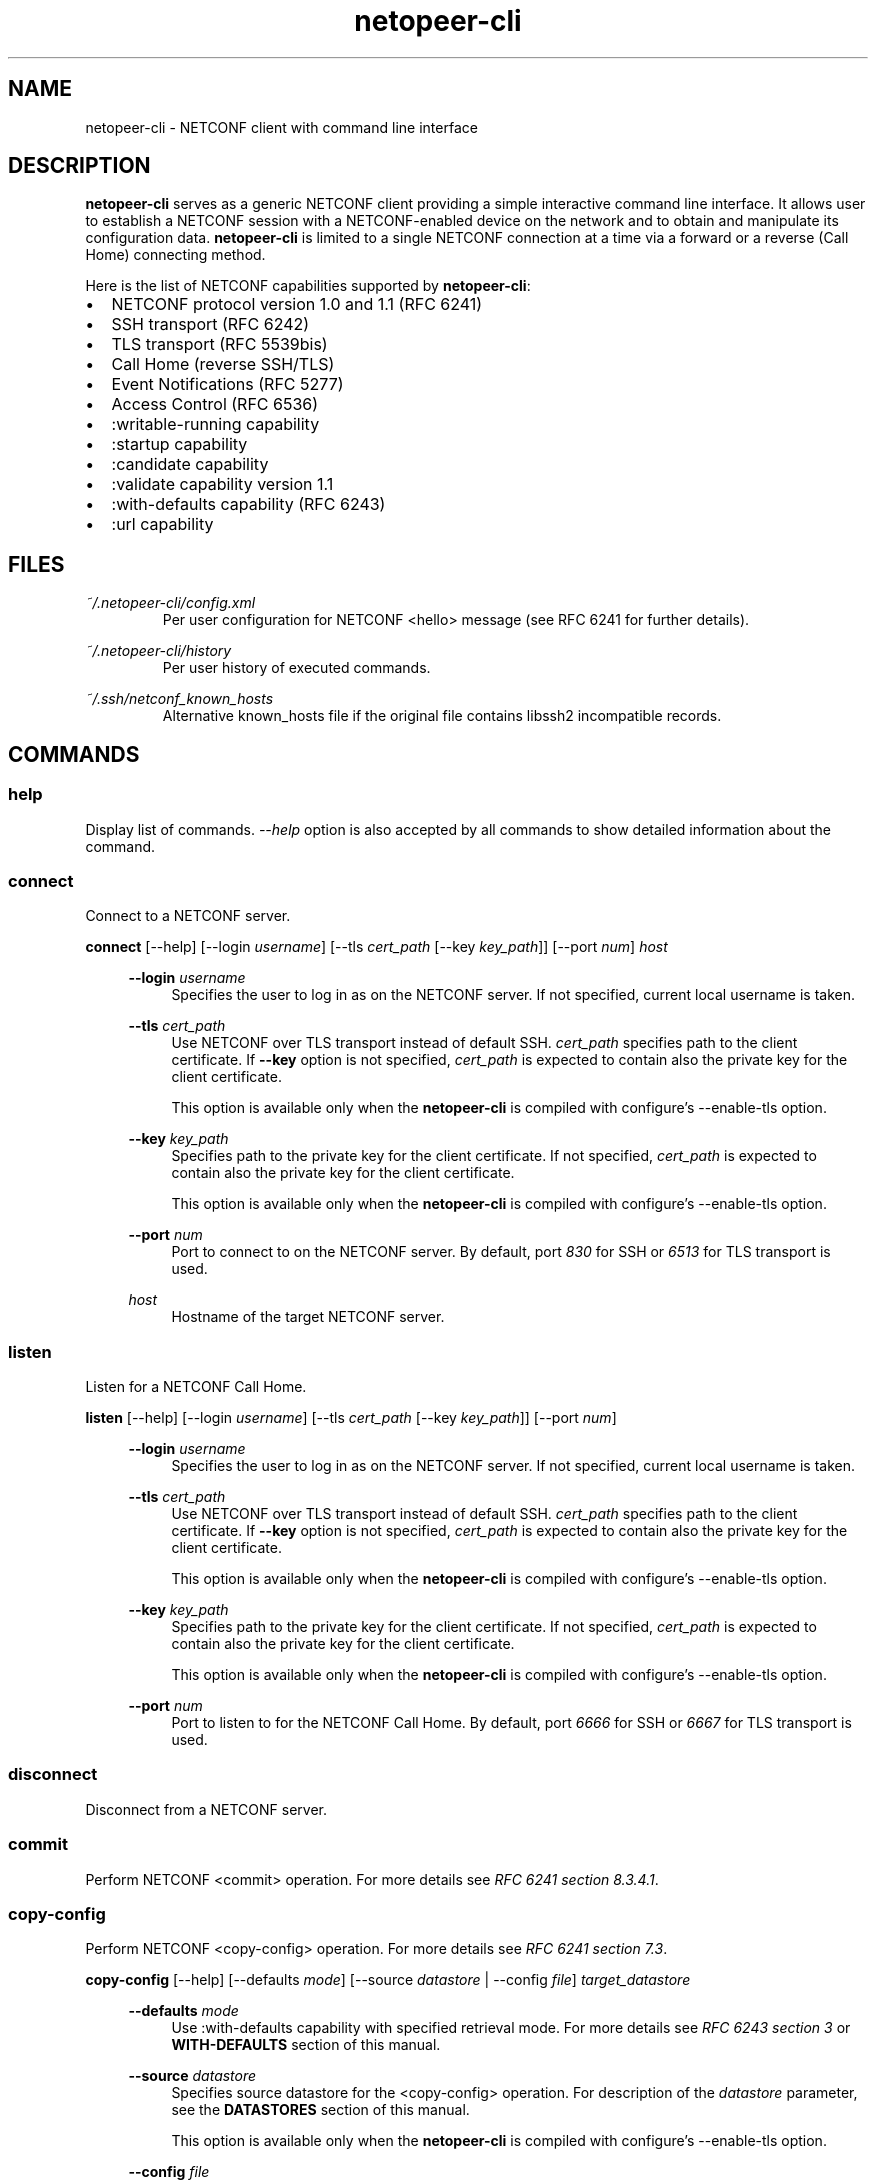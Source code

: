 .\" Process this file with
.\" groff -man -Tascii netopeer-cli.1
.\"
.TH "netopeer-cli" 1 "Tue May 27 2014" "Netopeer"
.SH NAME
netopeer-cli \- NETCONF client with command line interface 
.SH DESCRIPTION
.B netopeer-cli
serves as a generic NETCONF client providing a simple interactive command line
interface. It allows user to establish a NETCONF session with a NETCONF-enabled
device on the network and to obtain and manipulate its configuration data.
.B netopeer-cli
is limited to a single NETCONF connection at a time via a forward or a reverse
(Call Home) connecting method.
.PP
Here is the list of NETCONF capabilities supported by
.BR netopeer-cli :
.IP \(bu 2
NETCONF protocol version 1.0 and 1.1 (RFC 6241)
.IP \(bu 2
SSH transport (RFC 6242)
.IP \(bu 2
TLS transport (RFC 5539bis)
.IP \(bu 2
Call Home (reverse SSH/TLS)
.IP \(bu 2
Event Notifications (RFC 5277)
.IP \(bu 2
Access Control (RFC 6536)
.IP \(bu 2
:writable-running capability
.IP \(bu 2
:startup capability
.IP \(bu 2
:candidate capability
.IP \(bu 2
:validate capability version 1.1
.IP \(bu 2
:with-defaults capability (RFC 6243)
.IP \(bu 2
:url capability
.SH FILES
.I ~/.netopeer-cli/config.xml
.RS
Per user configuration for NETCONF <hello> message (see RFC 6241 for further
details).
.RE
.PP
.I ~/.netopeer-cli/history
.RS
Per user history of executed commands.
.RE
.PP
.I ~/.ssh/netconf_known_hosts
.RS
Alternative known_hosts file if the original file contains libssh2 incompatible
records.
.SH COMMANDS
.SS help
Display list of commands. \fI\-\-help\fR option is also accepted by all commands
to show detailed information about the command.
.SS connect 
Connect to a NETCONF server.
.PP
.B connect
[\-\-help] [\-\-login \fIusername\fR] [\-\-tls \fIcert_path\fR [\-\-key \fIkey_path\fR]] [\-\-port \fInum\fR]  \fIhost\fR
.PP
.RS 4
.B \-\-login
\fIusername\fR
.RS 4
Specifies the user to log in as on the NETCONF server. If not specified, current
local username is taken.
.RE
.PP
.B \-\-tls
\fIcert_path\fR
.RS 4
Use NETCONF over TLS transport instead of default SSH. \fIcert_path\fR specifies
path to the client certificate. If
.B \-\-key
option is not specified, \fIcert_path\fR is expected to contain also the private
key for the client certificate.
.PP
This option is available only when the
.B netopeer-cli
is compiled with configure's \-\-enable-tls option.
.RE
.PP
.B \-\-key
\fIkey_path\fR
.RS 4
Specifies path to the private key for the client certificate. If not specified,
\fIcert_path\fR is expected to contain also the private key for the client
certificate.
.PP
This option is available only when the
.B netopeer-cli
is compiled with configure's \-\-enable-tls option.
.RE
.PP
.B \-\-port
\fInum\fR
.RS 4
Port to connect to on the NETCONF server. By default, port \fI830\fR for SSH or
\fI6513\fR for TLS transport is used.
.RE
.PP
\fIhost\fR
.RS 4
Hostname of the target NETCONF server.
.RE
.RE
.SS listen
Listen for a NETCONF Call Home.
.PP
.B listen
[\-\-help] [\-\-login \fIusername\fR] [\-\-tls \fIcert_path\fR [\-\-key \fIkey_path\fR]] [\-\-port \fInum\fR]
.PP
.RS 4
.B \-\-login
\fIusername\fR
.RS 4
Specifies the user to log in as on the NETCONF server. If not specified, current
local username is taken.
.RE
.PP
.B \-\-tls
\fIcert_path\fR
.RS 4
Use NETCONF over TLS transport instead of default SSH. \fIcert_path\fR specifies
path to the client certificate. If
.B \-\-key
option is not specified, \fIcert_path\fR is expected to contain also the private
key for the client certificate.
.PP
This option is available only when the
.B netopeer-cli
is compiled with configure's \-\-enable-tls option.
.RE
.PP
.B \-\-key
\fIkey_path\fR
.RS 4
Specifies path to the private key for the client certificate. If not specified,
\fIcert_path\fR is expected to contain also the private key for the client
certificate.
.PP
This option is available only when the
.B netopeer-cli
is compiled with configure's \-\-enable-tls option.
.RE
.PP
.B \-\-port
\fInum\fR
.RS 4
Port to listen to for the NETCONF Call Home. By default, port \fI6666\fR for SSH
or \fI6667\fR for TLS transport is used.
.RE
.RE
.SS disconnect
Disconnect from a NETCONF server.
.SS commit
Perform NETCONF <commit> operation. For more details see \fIRFC 6241 section 8.3.4.1\fR.
.SS copy\-config
Perform NETCONF <copy-config> operation. For more details see \fIRFC 6241 section 7.3\fR.
.PP
.B copy\-config
[\-\-help] [\-\-defaults \fImode\fR] [\-\-source \fIdatastore\fR | \-\-config \fIfile\fR] \fItarget_datastore\fR
.PP
.RS 4
.B \-\-defaults
\fImode\fR
.RS 4
Use :with-defaults capability with specified retrieval mode. For more details
see \fIRFC 6243 section 3\fR or 
.B WITH\-DEFAULTS
section of this manual.
.RE
.PP
.B \-\-source
\fIdatastore\fR
.RS 4
Specifies source datastore for the <copy-config> operation. For description of
the \fIdatastore\fR parameter, see the
.B DATASTORES
section of this manual.
.PP
This option is available only when the
.B netopeer-cli
is compiled with configure's \-\-enable-tls option.
.RE
.PP
.B \-\-config
\fIfile\fR
.RS 4
Specifies path to a local file containing the complete configuration to copy.
This option alternates the \fI\-\-source\fR option.
.RE
.PP
\fItarget_datastore\fR
.RS 4
Target datastore to be rewritten. For description of possible values, see the
.B DATASTORES
section of this manual. 
.RE
.SS delete-config   
Perform NETCONF <delete-config> operation. For more details see \fIRFC 6241 section 7.4\fR.
.PP
.B delete\-config
[\-\-help]  \fItarget_datastore\fR
.PP
.RS 4
\fItarget_datastore\fR
.RS 4
Target datastore to delete. For description of possible values, see the
.B DATASTORES
section of this manual. Note, that the 
.I running
configuration datastore cannot be deleted.
.RE
.RE
.SS discard-changes 
Perform NETCONF <discard-changes> operation. It reverts the 
.I candidate
configuration to the current
.I running
configuration. For more details see \fIRFC 6241 section 8.3.4.2\fR.
.SS edit-config     
Perform NETCONF <edit-config> operation. For more details see \fIRFC 6241 section 7.2\fR.
.PP
.B edit-config
[\-\-help] [\-\-defop \fIoperation\fR] [\-\-error \fIaction\fR] [\-\-test \fIoption\fR] [\-\-config \fIfile\fR | \-\-url \fIURI\fR] \fItarget_datastore\fR
.PP
.RS 4
.B \-\-defop
\fIoperation\fR
.RS 4
Specifies default operation for applying configuration data.
.IP merge
Merge configuration data at the corresponding level. This is the default value.
.IP replace
Edit configuration data completely replaces the configuration in the target
datastore.
.IP none
The target datastore is unaffected by the edit configuration data, unless and
until the edit configuration data contains the 
.I operation
attribute to request a different operation. For more info, see the 
.B EDIT-CONFIG
section of this document.
.RE
.PP
.B \-\-error
\fIaction\fR
.RS 4
Set reaction to an error.
.IP stop
Abort the operation on first error. This is the default value.
.IP continue
Continue to process configuration data on error. The error is recorded and
negative response is returned.
.IP rollback
Stop the operation processing on error and restore the configuration to its
complete state at the start of this operation. This \fIaction\fR is available
only if the server supports :rollback-on-error capability (see \fIRFC 6241 section 8.5\fR).
.RE
.PP
.B \-\-test
\fIoption\fR
.RS 4
Perform validation of the modified configuration data. This option is available
only if the server supports :validate:1.1 capability (see \fIRFC 6241 section 8.6\fR).
.IP set
Do not perform validation test.
.IP test-only
Do not apply the modified data, only perform the validation test.
.IP test-then-set
Perform a validation test before attempting to apply modified configuration data.
This is the default value.
.RE
.PP
.B \-\-config
\fIfile\fR
.RS 4
Specify path to a file containing edit configuration data. The content of the
file is placed into the <config> element of the \fIedit-config\fR operation.
Therefore, it don't have to be a well-formed XML document with only a single
root element. If neither \fI\-\-config\fR nor \fI\-\-url\fR is specified, user 
is prompted to write edit configuration data manually. For examples, see the
.B EDIT-CONFIG
section of this document.
.RE
.PP
.B \-\-url
\fIURI\fR
.RS 4
Specify remote location of the file containing the configuration data hierarchy
to be modified, encoded in XML under the element <config> in the
.I urn:ietf:params:xml:ns:netconf:base:1.0
namespace. Note, that this differs from \fIfile\fR parameter, where the <config>
element is not expected.
.RE
.PP
\fItarget_datastore\fR
.RS 4
Target datastore to modify. For description of possible values, see the
.B DATASTORES
section of this manual. Note, that the 
.I url
configuration datastore cannot be modified.
.RE
.RE
.SS get             
Perform NETCONF <get> operation. Receives both status as well as configuration
data from the current running datastore. For more details see \fIRFC 6241 section 7.7\fR.
.PP
.B get
[\-\-help] [\-\-defaults \fImode\fR] [\-\-filter [\fIfile\fR]]
.PP
.RS 4
.B \-\-defaults
\fImode\fR
.RS 4
Use :with-defaults capability with specified retrieval mode. For more details
see \fIRFC 6243 section 3\fR or 
.B WITH\-DEFAULTS
section of this manual.
.RE
.PP
.B \-\-filter
[\fIfile\fR]
.RS 4
Specifies if the request will contain subtree filter (\fIRFC 6241 section 6\fR).
The option is able to accept path to the \fIfile\fR containing the filter
specification. If the path is not specified, user is prompted to write the
filter specification manually.
.RE
.RE
.SS get-config            
Perform NETCONF <get-config> operation. Retrieves only configuration data from
the specified \fItarget_datastore\fR. For more details see \fIRFC 6241 section 7.1\fR.
.PP
.B get-config
[\-\-help] [\-\-defaults \fImode\fR] [\-\-filter [\fIfile\fR]] \fItarget_datastore\fR
.PP
.RS 4
.B \-\-defaults
\fImode\fR
.RS 4
Use :with-defaults capability with specified retrieval mode. For more details
see \fIRFC 6243 section 3\fR or 
.B WITH\-DEFAULTS
section of this manual.
.RE
.PP
.B \-\-filter
[\fIfile\fR]
.RS 4
Specifies if the request will contain subtree filter (\fIRFC 6241 section 6\fR).
The option is able to accept path to the \fIfile\fR containing the filter
specification. If the path is not specified, user is prompted to write the
filter specification manually.
.RE
.PP
\fItarget_datastore\fR
.RS 4
Target datastore to retrieve. For description of possible values, see the
.B DATASTORES
section of this manual. Note, that the 
.I url
configuration datastore cannot be retrieved.
.RE
.RE
.SS get-schema
Perform NETCONF <get-schema> operation that retrieves specified data model used
by the server. This operation is available only if the server implements YANG
Module for NETCONF Monitoring. The list of available schemas can be retrieved from
.I /netconf-state/schemas
subtree via the <get> operation. For more details see \fIRFC 6022 sections 3.1 and 4\fR.
.PP
.B get-schema 
[\-\-help] [\-\-version \fIversion\fR] [\-\-format \fIformat\fR] \fIidentifier\fR
.PP
.RS 4
.B \-\-version
\fIversion\fR
.RS 4
Version of the requested schema.
.RE
.B \-\-format
\fIformat\fR
.RS 4
The data modeling language (format) of the requested schema. Default value is
.IR yang .
.RE
\fIidentifier\fR
.RS 4
Identifier for the schema list entry.
.RE
.RE
.SS  kill-session
Perform NETCONF <kill-session> operation to terminate specified NETCONF session.
To terminate the current session, use the
.B disconnect
command. For more details see \fIRFC 6241 section 7.9\fR.
.PP
.B kill-session
[\-\-help] \fIsession-id\fR
.PP
.RS 4
\fIsession-id\fR
.RS 4
Session identifier of the NETCONF session to be terminated.
.RE
.RE
.SS lock    
Perform the NETCONF <lock> operation to lock the entire configuration datastore
of a server. For more details see \fIRFC 6241 section 7.5\fR.
.PP
.B lock
[\-\-help] \fItarget_datastore\fR
.PP
.RS 4
\fItarget_datastore\fR
.RS 4
Target datastore to lock. For description of possible values, see the
.B DATASTORES
section of this manual. Note, that the 
.I url
configuration datastore cannot be locked.
.RE
.RE
.SS  unlock
Perform the NETCONF <unlock> operation to release a configuration lock,
previously obtained with the <lock> operation. For more details see \fIRFC 6241 section 7.6\fR.
.PP
.B lock
[\-\-help] \fItarget_datastore\fR
.PP
.RS 4
\fItarget_datastore\fR
.RS 4
Target datastore to unlock. For description of possible values, see the
.B DATASTORES
section of this manual. Note, that the 
.I url
configuration datastore cannot be unlocked.
.RE
.RE
.SS  validate
Perform the NETCONF <validate> operation to validate configuration data. For
more details see \fIRFC 6241 section 8.6.4.1\fR.
.PP
.B validate
[\-\-help] \-\-config [\fIfile\fR] | \fItarget_datastore\fR
.PP
.B \-\-config
\fIfile\fR
.RS 4
Validate specified configuration data. If the \fIfile\fR is specified, the
complete configuration data are taken from the specified file. If the \fIfile\fR
is not specified, user is prompted to type the configuration data manually.
.RE
.PP
\fItarget_datastore\fR
.RS 4
Target datastore to validate. For description of possible values, see the
.B DATASTORES
section of this manual.
.RE
.PP
Options \-\-config and \fItarget_datastore\fR are mutually exclusive, but one of
these options is required.
.RE
.SS  subscribe
Perform NETCONF Event Notifications <create-subscription> operation. For more
details see \fIRFC 5277 section 2.1.1\fR.
.PP
.B subscribe
[\-\-help] [\-\-filter [file]] [\-\-begin \fItime\fR] [\-\-end \fItime\fR] [\-\-output \fIfile\fR] [\fIstream\fR]
.PP
.RS 4
.B \-\-filter
[\fIfile\fR]
.RS 4
Specifies if the request will contain subtree filter (\fIRFC 6241 section 6\fR).
The option is able to accept path to the \fIfile\fR containing the filter
specification. If the path is not specified, user is prompted to write the
filter specification manually.
.RE
.PP
.B \-\-begin
\fItime\fR
.RS 4
Start to replay event notifications from past (future time is not valid).
If the start time is not specified, replay feature is not activated and only
new event notifications are received. Format of the \fItime\fR parameter is
described below.
.RE
.PP
.B \-\-end
\fItime\fR
.RS 4
Specifies when the event replay stops. Format of the \fItime\fR parameter is
as follows:
.IP +\fItime\fR
Current time plus the given number of seconds.
.IP \fItime\fR
Absolute time as number of seconds since 1970-01-01.
.IP -\fItime\fR
Current time minus the given number of seconds.
.RE
.PP
.B \-\-output
\fIstream\fR
.RS 4
Print received notifications into the specified file instead of printing on 
terminal.
.RE
.PP
\fIstream\fR
.RS 4
Specifies which events stream is of interest. If not specified, default NETCONF
stream is received. The list of available streams can be retrieved from
.I /netconf/streams
subtree via the <get> operation.
.RE
.RE
.SS  status
Print information about the current NETCONF session.
.SS  user-rpc
Send your own content in an RPC envelope. This can be used for RPC operations
defined in data models not supported by the
.BR netopeer-cli .
.PP
.B user-rpc
[\-\-help] [\-\-file \fIfile\fR]
.PP
.RS 4
.B \-\-file
\fIfile\fR
.RS 4
Specifies a file containing NETCONF RPC operation in XML format. Only the NETCONF
<rpc> envelope is added to the file content and then it is sent to a server. If
the option is omitted, user is prompted to type the RPC content manually.
.RE
.RE
.SS  verbose
Enable/disable verbose messages.
.SS debug
Enable/disable debug messages. Available only if the
.B netopeer-cli
is compiled with configure's \-\-enable\-debug option.
.SS  quit
Quit the program.
.SH DATASTORES
.IP running
Base NETCONF configuration datastore holding the complete configuration
currently active on the device. This datastore always exists. 
.IP startup
The configuration datastore holding the configuration loaded by the device when
it boots. Only present on servers that implement :startup capability.
.IP candidate
The configuration datastore that can be manipulated without impacting the
device's current configuration and that can be committed to the running
configuration datastore. Only present on servers that implement :candidate
capability.
.IP url:\fIURI\fR
Refers to a remote configuration datastore located at \fIURI\fR. The file that
the \fIURI\fR refers to contains the configuration data hierarchy to be
modified, encoded in XML under the element <config> in the
.I urn:ietf:params:xml:ns:netconf:base:1.0
namespace. This datastore is available only on servers that implement :url
capability.
.SH WITH\-DEFAULTS
This section briefly describes :with-defaults capability retrieval modes used
in NETCONF operation commands described above. More detailed information about
the :with-defaults capability can be found in \fIRFC 6243\fR.
.PP
Retrieval modes:
.RS 4
.PP
.B report\-all
.RS 4
All configuration data including default data nodes are retrieved.
.RE
.PP
.B report\-all\-tagged
.RS 4
As \fIreport\-all\fR, but the default data nodes are tagged with XML attribute
.I default
in
.I urn:ietf:params:xml:ns:netconf:default:1.0
namespace set to value
.I true.
.RE
.PP
.B trim
.RS 4
Only data that do not contain default values are retrieved.
.RE
.PP
.B explicit
.RS 4
Only data explicitly set by the client are retrieved despite they contain
default values or not.
.RE
.RE
.SH "EDIT-CONFIG"
TBD
.SH "SEE ALSO"
.BR netopeer-agent(1),
.BR netopeer-configurator(1),
.BR netopeer-manager(1),
.BR netopeer-server(1),
.br
RFC 5277 (Event Notifications)
.br
RFC 6241 (NETCONF v1.1)
.br
RFC 6242 (NETCONF over SSH)
.br
RFC 6243 (With-defaults capability)
.br
RFC 6536 (NETCONF Access Control)
.br
.na
http://tools.ietf.org/html/draft-ietf-netconf-rfc5539bis-05 (NETCONF over TLS)
.br
http://tools.ietf.org/html/draft-ietf-netconf-reverse-ssh-05 (Call Home)
.br
https://libnetconf.googlecode.com (libnetconf homepage)
.ad
.SH MAILING LIST
To discuss various topics about
.B netopeer-cli,
join the Netopeer mailing list at <https://groups.google.com/group/netopeer>.
.SH REPORTING BUGS
Report bugs to the issue tracker at <https://code.google.com/p/libnetconf/issues/list>.
.SH AUTHORS
Radek Krejci <rkrejci@cesnet.cz>
.SH COPYRIGHT
Copyright \(co 2012-2014 CESNET, z.s.p.o.


